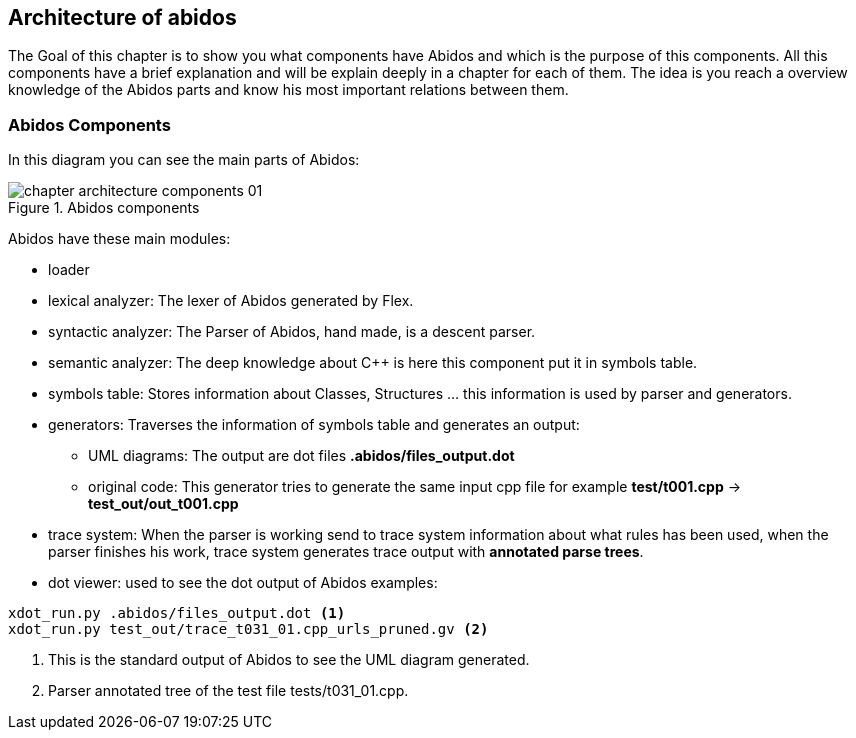 == Architecture of abidos

The Goal of this chapter is to show you what components have Abidos and which is
the purpose of this components. All this components have a brief explanation and
will be explain deeply in a chapter for each of them. The idea is you reach a
overview knowledge of the Abidos parts and know his most important relations
between them.

=== Abidos Components

In this diagram you can see the main parts of Abidos:

.Abidos components
image::images/chapter_architecture_components_01.{eps_svg}[align="center"]

Abidos have these main modules:
indexterm:[architecture]
indexterm:[design]

* loader
indexterm:[loader]

* lexical analyzer: The lexer of Abidos generated by Flex.
indexterm:[lexical]

* syntactic analyzer: The Parser of Abidos, hand made, is a descent parser.
indexterm:[syntactic]

* semantic analyzer: The deep knowledge about C++ is here this component put it
in symbols table.
indexterm:[semantic]

* symbols table: Stores information about Classes, Structures ... this
information is used by parser and generators.
indexterm:[symbols]

* generators: Traverses the information of symbols table and generates an
output:
indexterm:[generators]

** UML diagrams: The output are dot files *.abidos/files_output.dot*

** original code: This generator tries to generate the same input cpp file
for example *test/t001.cpp* -> *test_out/out_t001.cpp*

* trace system: When the parser is working send to trace system information
about what rules has been used, when the parser finishes his work, trace system
generates trace output with *annotated parse trees*.
indexterm:[annotated parse trees]


* dot viewer: used to see the dot output of Abidos examples:
indexterm:[dot viewer]
----
xdot_run.py .abidos/files_output.dot <1>
xdot_run.py test_out/trace_t031_01.cpp_urls_pruned.gv <2>
----

<1> This is the standard output of Abidos to see the UML diagram generated.

<2> Parser annotated tree of the test file tests/t031_01.cpp.


